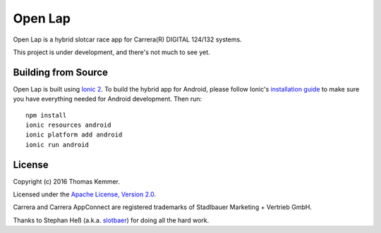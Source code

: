 Open Lap
========================================================================

Open Lap is a hybrid slotcar race app for Carrera(R) DIGITAL 124/132
systems.

This project is under development, and there's not much to see yet.


Building from Source
------------------------------------------------------------------------

Open Lap is built using `Ionic 2 <http://ionic.io/2>`_.  To build the
hybrid app for Android, please follow Ionic's `installation guide
<http://ionicframework.com/docs/v2/getting-started/installation/>`_ to
make sure you have everything needed for Android development.  Then
run::

  npm install
  ionic resources android
  ionic platform add android
  ionic run android


License
------------------------------------------------------------------------

Copyright (c) 2016 Thomas Kemmer.

Licensed under the `Apache License, Version 2.0`_.

Carrera and Carrera AppConnect are registered trademarks of Stadlbauer
Marketing + Vertrieb GmbH.

Thanks to Stephan Heß (a.k.a. slotbaer_) for doing all the hard work.


.. _Apache License, Version 2.0: http://www.apache.org/licenses/LICENSE-2.0

.. _slotbaer: http://www.slotbaer.de/
